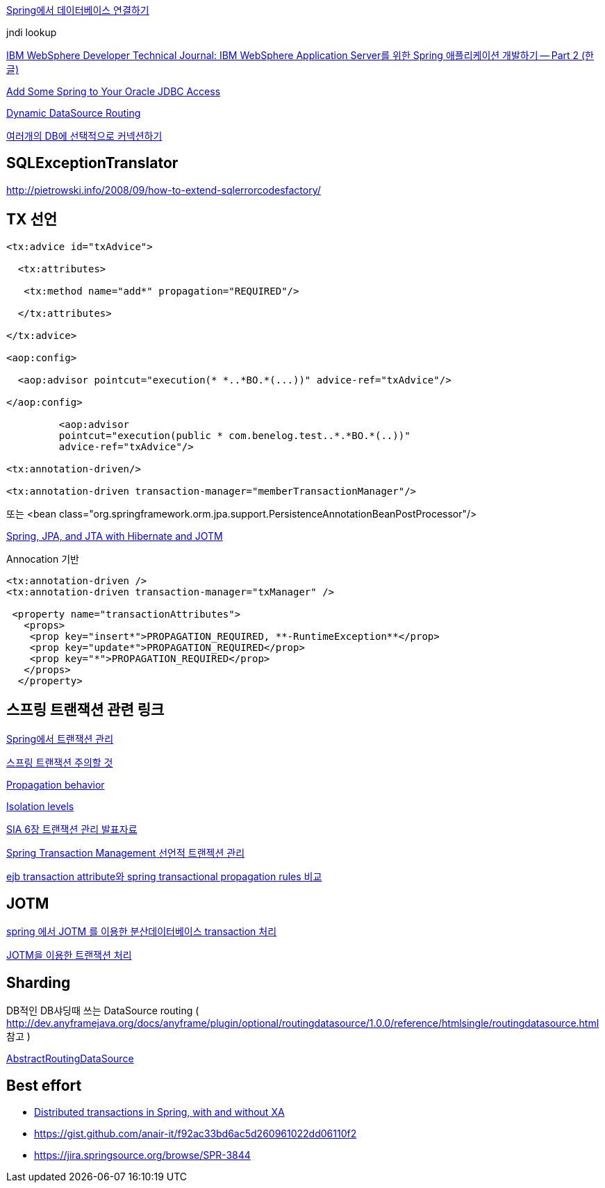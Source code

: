http://www.ibm.com/developerworks/kr/library/tutorial/0704_patil/index.html[Spring에서 데이터베이스 연결하기]

jndi lookup

http://www.ibm.com/developerworks/kr/library/0604_patil/0604_patil2.html[IBM WebSphere Developer Technical Journal: IBM WebSphere Application Server를 위한 Spring 애플리케이션 개발하기 -- Part 2 (한글)]

http://www.oracle.com/technology/pub/articles/marx_spring.html?_template=/ocom/print[Add Some Spring to Your Oracle JDBC Access]

http://blog.springsource.com/2007/01/23/dynamic-datasource-routing/[Dynamic DataSource Routing]

http://hilldan.springnote.com/pages/1394856[여러개의 DB에 선택적으로 커넥션하기]

== SQLExceptionTranslator

http://pietrowski.info/2008/09/how-to-extend-sqlerrorcodesfactory/[http://pietrowski.info/2008/09/how-to-extend-sqlerrorcodesfactory/]


== TX 선언

[source,xml]
----
<tx:advice id="txAdvice">

  <tx:attributes>

   <tx:method name="add*" propagation="REQUIRED"/>

  </tx:attributes>

</tx:advice>

<aop:config>

  <aop:advisor pointcut="execution(* *..*BO.*(...))" advice-ref="txAdvice"/>

</aop:config>

         <aop:advisor  
         pointcut="execution(public * com.benelog.test..*.*BO.*(..))"  
         advice-ref="txAdvice"/>

<tx:annotation-driven/>

<tx:annotation-driven transaction-manager="memberTransactionManager"/>
----

또는 <bean class="org.springframework.orm.jpa.support.PersistenceAnnotationBeanPostProcessor"/>

http://erich.soomsam.net/2007/04/24/spring-jpa-and-jta-with-hibernate-and-jotm/[Spring, JPA, and JTA with Hibernate and JOTM]

Annocation 기반

[source,xml]
----
<tx:annotation-driven />  
<tx:annotation-driven transaction-manager="txManager" />

 <property name="transactionAttributes">  
   <props>  
    <prop key="insert*">PROPAGATION_REQUIRED, **-RuntimeException**</prop>  
    <prop key="update*">PROPAGATION_REQUIRED</prop>  
    <prop key="*">PROPAGATION_REQUIRED</prop>  
   </props>  
  </property>
----

== 스프링 트랜잭션 관련 링크

http://openframework.or.kr/blog/?p=324[Spring에서 트랜잭션 관리]

http://whiteship.me/2143[스프링 트랜잭션 주의할 것]

http://whiteship.tistory.com/703[Propagation behavior]

http://whiteship.tistory.com/704[Isolation levels]

http://whiteship.tistory.com/1266[SIA 6장 트랜잭션 관리 발표자료]

http://gerions.egloos.com/4529457[Spring Transaction Management 선언적 트랜젝션 관리]

http://blog.empas.com/okks1367/15280905[ejb transaction attribute와 spring transactional propagation rules 비교]



== JOTM

http://sslee05.egloos.com/4970203[spring 에서 JOTM 를 이용한 분산데이터베이스 transaction 처리]

http://javacan.tistory.com/entry/129[JOTM을 이용한 트랜잭션 처리]

== Sharding

DB적인 DB샤딩때 쓰는 DataSource routing (  http://dev.anyframejava.org/docs/anyframe/plugin/optional/routingdatasource/1.0.0/reference/htmlsingle/routingdatasource.html[http://dev.anyframejava.org/docs/anyframe/plugin/optional/routingdatasource/1.0.0/reference/htmlsingle/routingdatasource.html] 참고 )   

https://github.com/spring-projects/spring-framework/blob/master/spring-jdbc/src/main/java/org/springframework/jdbc/datasource/lookup/AbstractRoutingDataSource.java[  
]

https://github.com/spring-projects/spring-framework/blob/master/spring-jdbc/src/main/java/org/springframework/jdbc/datasource/lookup/AbstractRoutingDataSource.java[AbstractRoutingDataSource]

== Best effort
* http://www.javaworld.com/javaworld/jw-01-2009/jw-01-spring-transactions.html[Distributed transactions in Spring, with and without XA]
* https://gist.github.com/anair-it/f92ac33bd6ac5d260961022dd06110f2
* https://jira.springsource.org/browse/SPR-3844[https://jira.springsource.org/browse/SPR-3844]
